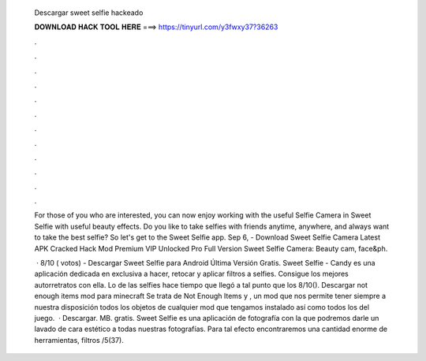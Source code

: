   Descargar sweet selfie hackeado
  
  
  
  𝐃𝐎𝐖𝐍𝐋𝐎𝐀𝐃 𝐇𝐀𝐂𝐊 𝐓𝐎𝐎𝐋 𝐇𝐄𝐑𝐄 ===> https://tinyurl.com/y3fwxy37?36263
  
  
  
  .
  
  
  
  .
  
  
  
  .
  
  
  
  .
  
  
  
  .
  
  
  
  .
  
  
  
  .
  
  
  
  .
  
  
  
  .
  
  
  
  .
  
  
  
  .
  
  
  
  .
  
  For those of you who are interested, you can now enjoy working with the useful Selfie Camera in Sweet Selfie with useful beauty effects. Do you like to take selfies with friends anytime, anywhere, and always want to take the best selfie? So let's get to the Sweet Selfie app. Sep 6, - Download Sweet Selfie Camera Latest APK Cracked Hack Mod Premium VIP Unlocked Pro Full Version Sweet Selfie Camera: Beauty cam, face&ph.
  
   · 8/10 ( votos) - Descargar Sweet Selfie para Android Última Versión Gratis. Sweet Selfie - Candy es una aplicación dedicada en exclusiva a hacer, retocar y aplicar filtros a selfies. Consigue los mejores autorretratos con ella. Lo de las selfies hace tiempo que llegó a tal punto que los 8/10(). Descargar not enough items mod para minecraft Se trata de Not Enough Items y , un mod que nos permite tener siempre a nuestra disposición todos los objetos de cualquier mod que tengamos instalado así como todos los del juego.  · Descargar. MB. gratis. Sweet Selfie es una aplicación de fotografía con la que podremos darle un lavado de cara estético a todas nuestras fotografías. Para tal efecto encontraremos una cantidad enorme de herramientas, filtros /5(37).

